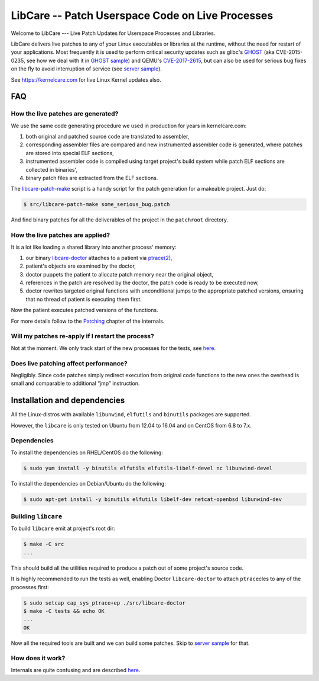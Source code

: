 LibCare -- Patch Userspace Code on Live Processes
=================================================

Welcome to LibCare --- Live Patch Updates for Userspace Processes and Libraries.

LibCare delivers live patches to any of your Linux executables or libraries at
the runtime, without the need for restart of your applications.  Most
frequently it is used to perform critical security updates such as glibc's
GHOST_ (aka CVE-2015-0235, see how we deal with it in `GHOST sample`_) and
QEMU's `CVE-2017-2615`_, but can also be used for serious bug fixes on the fly
to avoid interruption of service (see `server sample`_).

See https://kernelcare.com for live Linux Kernel updates also.

.. _GHOST: https://access.redhat.com/articles/1332213
.. _`GHOST sample`: samples/ghost/README.rst
.. _`CVE-2017-2615`: https://www.rapid7.com/db/vulnerabilities/centos_linux-cve-2017-2615
.. _`server sample`: samples/server/README.rst

FAQ
~~~

How the live patches are generated?
-----------------------------------

We use the same code generating procedure we used in production for years in
kernelcare.com:

#. both original and patched source code are translated to assembler,
#. corresponding assembler files are compared and new instrumented assembler
   code is generated, where patches are stored into special ELF sections,
#. instrumented assembler code is compiled using target project's build system
   while patch ELF sections are collected in binaries',
#. binary patch files are extracted from the ELF sections.

The `libcare-patch-make`_ script is a handy script for the patch generation for a
makeable project. Just do:

.. code:: shell

        $ src/libcare-patch-make some_serious_bug.patch

And find binary patches for all the deliverables of the project in the
``patchroot`` directory.

.. _`libcare-patch-make`: docs/libcare-patch-make.rst

How the live patches are applied?
---------------------------------

It is a lot like loading a shared library into another process' memory:

#. our binary `libcare-doctor`_ attaches to a patient via `ptrace(2)`_,
#. patient's objects are examined by the doctor,
#. doctor puppets the patient to allocate patch memory near the original
   object,
#. references in the patch are resolved by the doctor, the patch
   code is ready to be executed now,
#. doctor rewrites targeted original functions with unconditional jumps to the
   appropriate patched versions, ensuring that no thread of patient is
   executing them first.

.. _`ptrace(2)`: http://man7.org/linux/man-pages/man2/ptrace.2.html
.. _libcare-doctor: docs/libcare-doctor.rst

Now the patient executes patched versions of the functions.

For more details follow to the `Patching <docs/internals.rst#Patching>`__
chapter of the internals.

Will my patches re-apply if I restart the process?
--------------------------------------------------

Not at the moment. We only track start of the new processes for the tests, see
`here <tests/execve/README.rst>`__.

Does live patching affect performance?
--------------------------------------

Negligibly. Since code patches simply redirect execution from original code
functions to the new ones the overhead is small and comparable to
additional “jmp” instruction.

Installation and dependencies
~~~~~~~~~~~~~~~~~~~~~~~~~~~~~

.. _`installation`:
.. _`installation guide`:

All the Linux-distros with available ``libunwind``, ``elfutils`` and ``binutils``
packages are supported.

However, the ``libcare`` is only tested on Ubuntu from 12.04 to 16.04 and on
CentOS from 6.8 to 7.x.

Dependencies
------------

To install the dependencies on RHEL/CentOS do the following:

.. code:: console

        $ sudo yum install -y binutils elfutils elfutils-libelf-devel nc libunwind-devel

To install the dependencies on Debian/Ubuntu do the following:

.. code:: console

        $ sudo apt-get install -y binutils elfutils libelf-dev netcat-openbsd libunwind-dev

Building ``libcare``
--------------------

To build ``libcare`` emit at project's root dir:

.. code:: console

        $ make -C src
        ...

This should build all the utilities required to produce a patch out of some
project's source code.

It is highly recommended to run the tests as well, enabling Doctor
``libcare-doctor`` to attach ``ptrace``\ cles to any of the processes first:

.. code:: console

        $ sudo setcap cap_sys_ptrace+ep ./src/libcare-doctor
        $ make -C tests && echo OK
        ...
        OK

Now all the required tools are built and we can build some patches. Skip to
`server sample`_ for that.

How does it work?
-----------------

Internals are quite confusing and are described `here <docs/internals.rst>`__.
